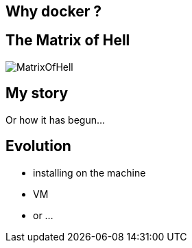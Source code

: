 
== Why docker ?

== The Matrix of Hell

[role="canvas-caption", position="right"] 
image::{img}/MatrixOfHell.png[]

== My story

Or how it has begun...

== Evolution

* installing on the machine
* VM
* or ...

